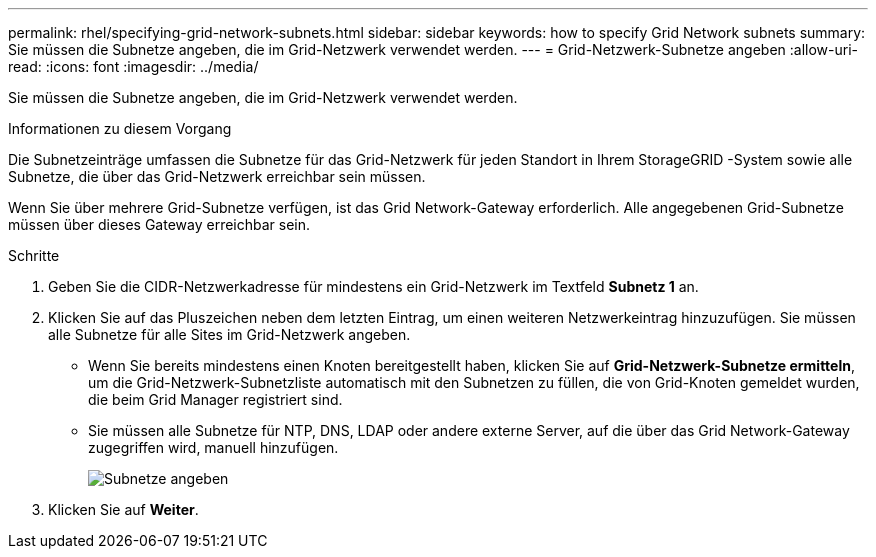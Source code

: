 ---
permalink: rhel/specifying-grid-network-subnets.html 
sidebar: sidebar 
keywords: how to specify Grid Network subnets 
summary: Sie müssen die Subnetze angeben, die im Grid-Netzwerk verwendet werden. 
---
= Grid-Netzwerk-Subnetze angeben
:allow-uri-read: 
:icons: font
:imagesdir: ../media/


[role="lead"]
Sie müssen die Subnetze angeben, die im Grid-Netzwerk verwendet werden.

.Informationen zu diesem Vorgang
Die Subnetzeinträge umfassen die Subnetze für das Grid-Netzwerk für jeden Standort in Ihrem StorageGRID -System sowie alle Subnetze, die über das Grid-Netzwerk erreichbar sein müssen.

Wenn Sie über mehrere Grid-Subnetze verfügen, ist das Grid Network-Gateway erforderlich.  Alle angegebenen Grid-Subnetze müssen über dieses Gateway erreichbar sein.

.Schritte
. Geben Sie die CIDR-Netzwerkadresse für mindestens ein Grid-Netzwerk im Textfeld *Subnetz 1* an.
. Klicken Sie auf das Pluszeichen neben dem letzten Eintrag, um einen weiteren Netzwerkeintrag hinzuzufügen.  Sie müssen alle Subnetze für alle Sites im Grid-Netzwerk angeben.
+
** Wenn Sie bereits mindestens einen Knoten bereitgestellt haben, klicken Sie auf *Grid-Netzwerk-Subnetze ermitteln*, um die Grid-Netzwerk-Subnetzliste automatisch mit den Subnetzen zu füllen, die von Grid-Knoten gemeldet wurden, die beim Grid Manager registriert sind.
** Sie müssen alle Subnetze für NTP, DNS, LDAP oder andere externe Server, auf die über das Grid Network-Gateway zugegriffen wird, manuell hinzufügen.
+
image::../media/4_gmi_installer_grid_network_page.gif[Subnetze angeben]



. Klicken Sie auf *Weiter*.

